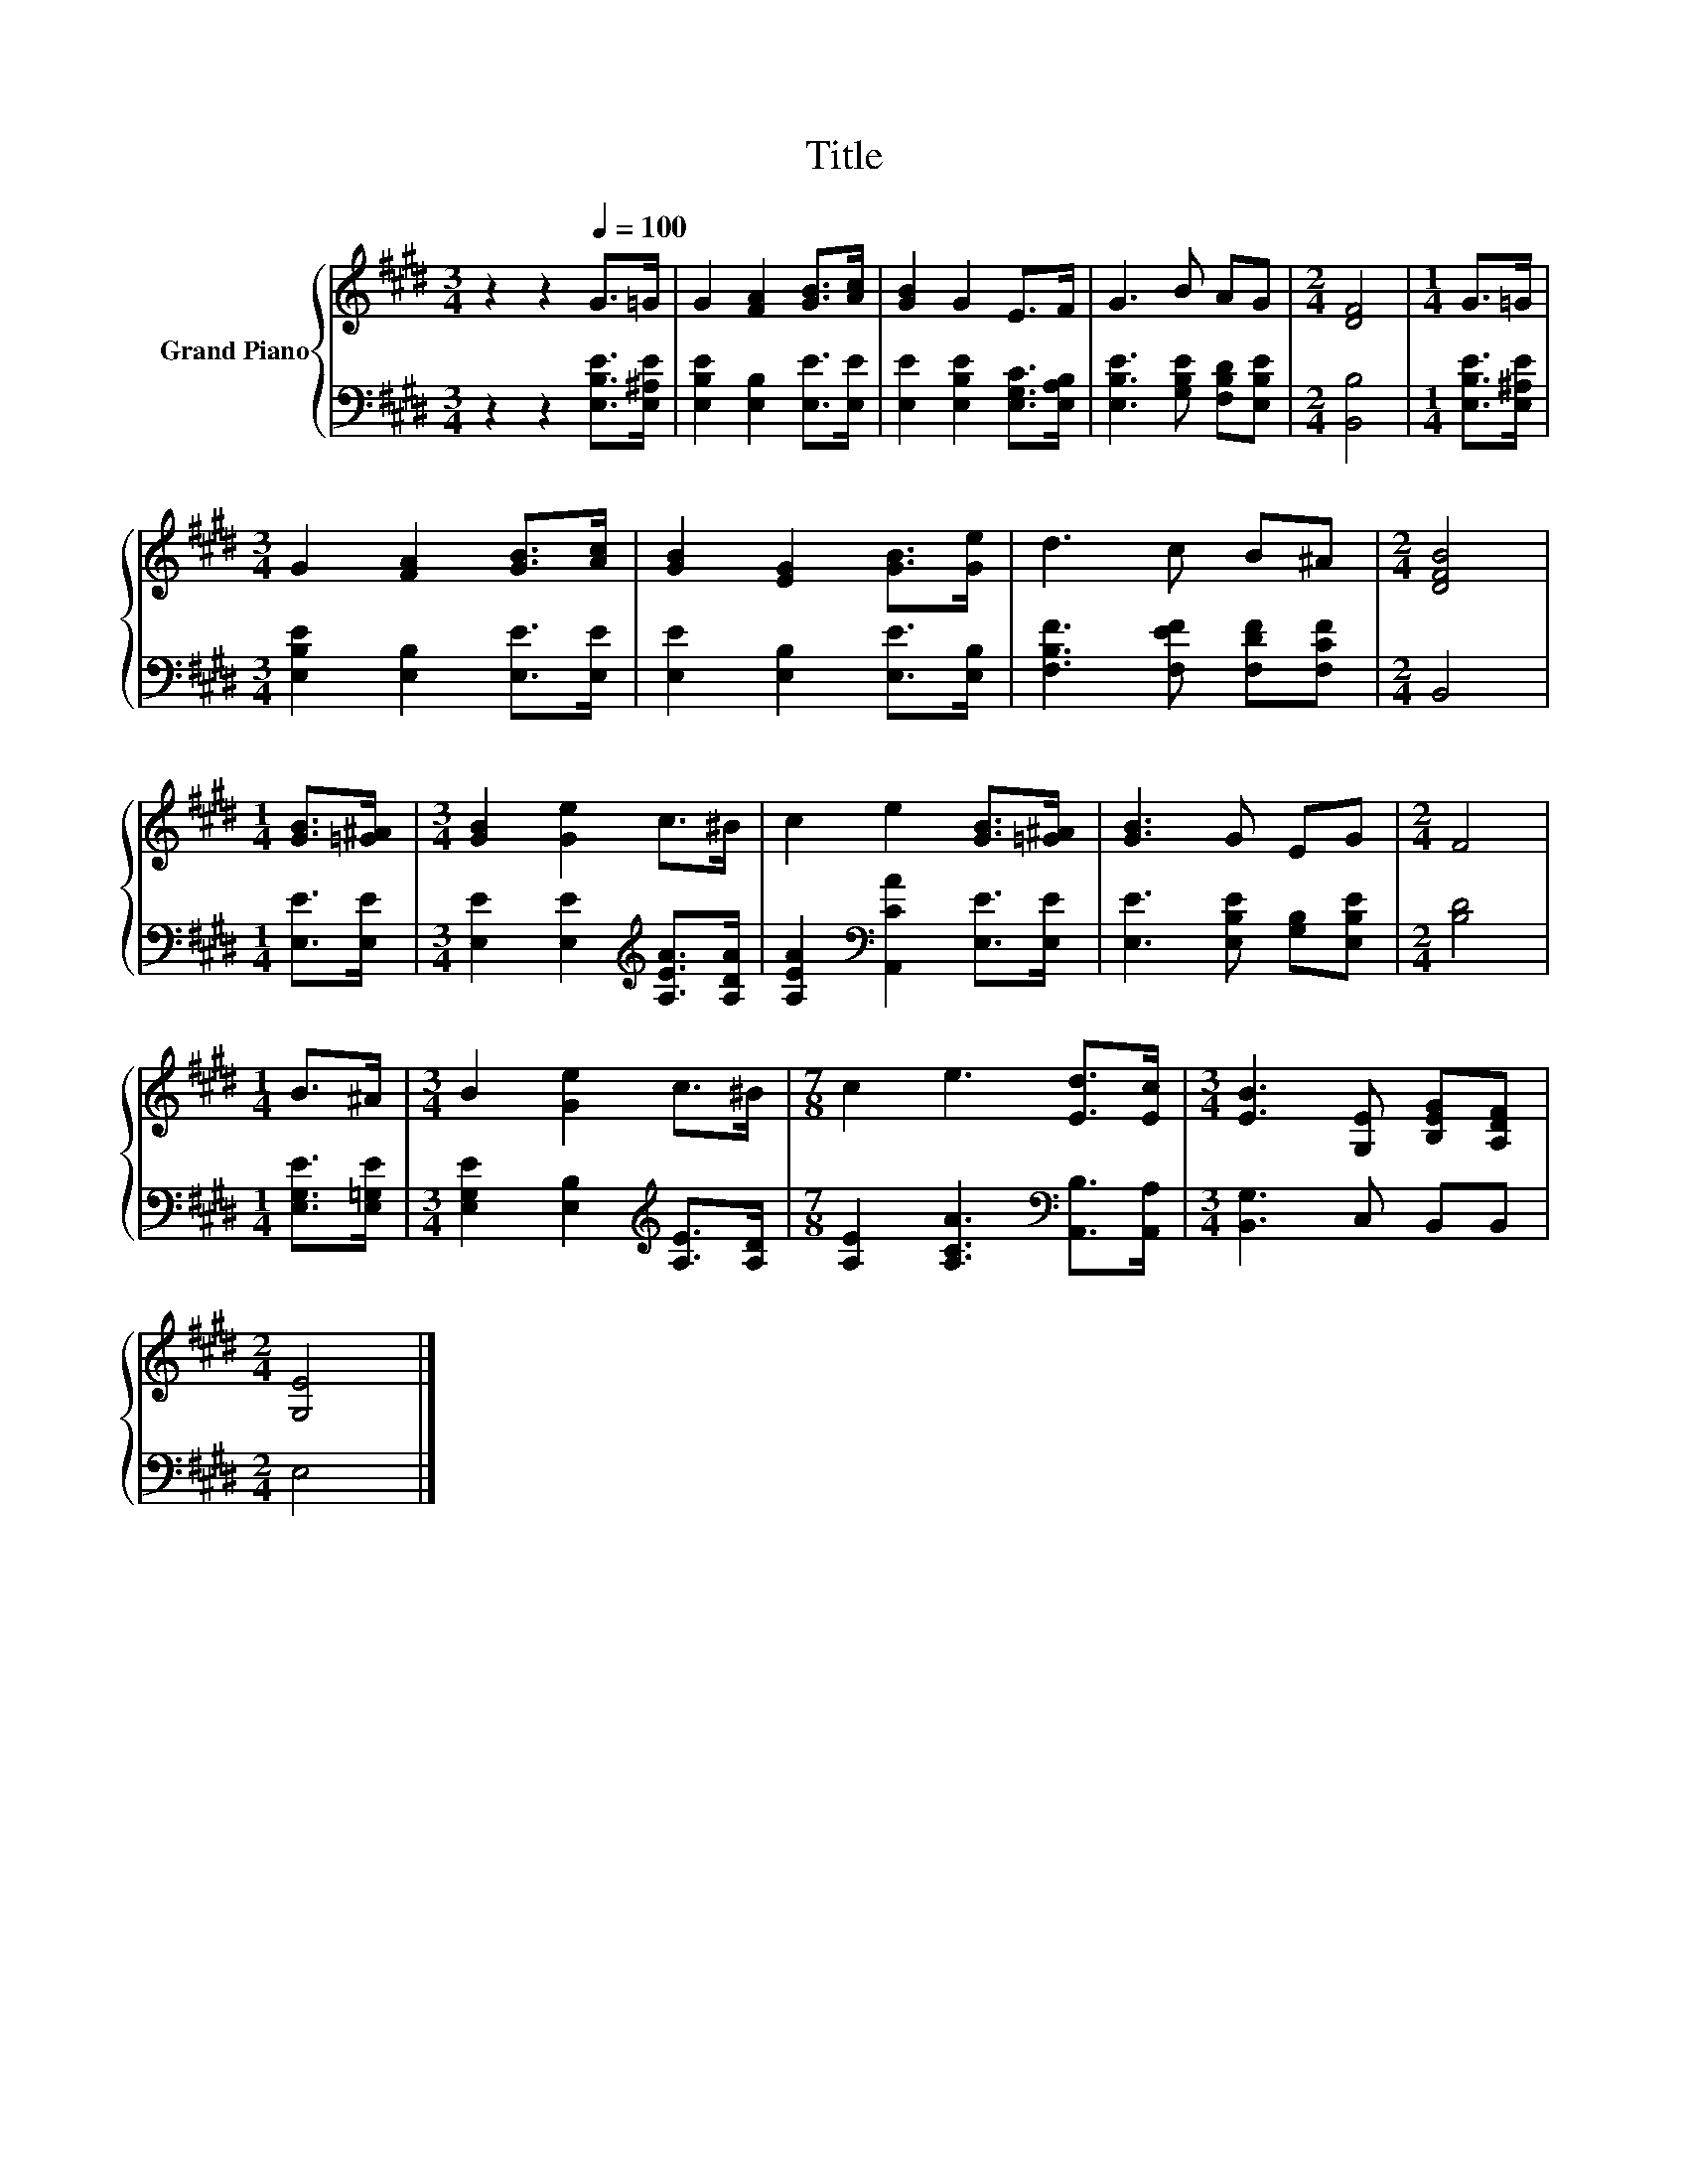 X:1
T:Title
%%score { 1 | 2 }
L:1/8
M:3/4
K:E
V:1 treble nm="Grand Piano"
V:2 bass 
V:1
 z2 z2[Q:1/4=100] G>=G | G2 [FA]2 [GB]>[Ac] | [GB]2 G2 E>F | G3 B AG |[M:2/4] [DF]4 |[M:1/4] G>=G | %6
[M:3/4] G2 [FA]2 [GB]>[Ac] | [GB]2 [EG]2 [GB]>[Ge] | d3 c B^A |[M:2/4] [DFB]4 | %10
[M:1/4] [GB]>[=G^A] |[M:3/4] [GB]2 [Ge]2 c>^B | c2 e2 [GB]>[=G^A] | [GB]3 G EG |[M:2/4] F4 | %15
[M:1/4] B>^A |[M:3/4] B2 [Ge]2 c>^B |[M:7/8] c2 e3 [Ed]>[Ec] |[M:3/4] [EB]3 [G,E] [B,EG][A,DF] | %19
[M:2/4] [G,E]4 |] %20
V:2
 z2 z2 [E,B,E]>[E,^A,E] | [E,B,E]2 [E,B,]2 [E,E]>[E,E] | [E,E]2 [E,B,E]2 [E,G,C]>[E,A,B,] | %3
 [E,B,E]3 [G,B,E] [F,B,D][E,B,E] |[M:2/4] [B,,B,]4 |[M:1/4] [E,B,E]>[E,^A,E] | %6
[M:3/4] [E,B,E]2 [E,B,]2 [E,E]>[E,E] | [E,E]2 [E,B,]2 [E,E]>[E,B,] | [F,B,F]3 [F,EF] [F,DF][F,CF] | %9
[M:2/4] B,,4 |[M:1/4] [E,E]>[E,E] |[M:3/4] [E,E]2 [E,E]2[K:treble] [A,EA]>[A,DA] | %12
 [A,EA]2[K:bass] [A,,CA]2 [E,E]>[E,E] | [E,E]3 [E,B,E] [G,B,][E,B,E] |[M:2/4] [B,D]4 | %15
[M:1/4] [E,G,E]>[E,=G,E] |[M:3/4] [E,G,E]2 [E,B,]2[K:treble] [A,E]>[A,D] | %17
[M:7/8] [A,E]2 [A,CA]3[K:bass] [A,,B,]>[A,,A,] |[M:3/4] [B,,G,]3 C, B,,B,, |[M:2/4] E,4 |] %20

